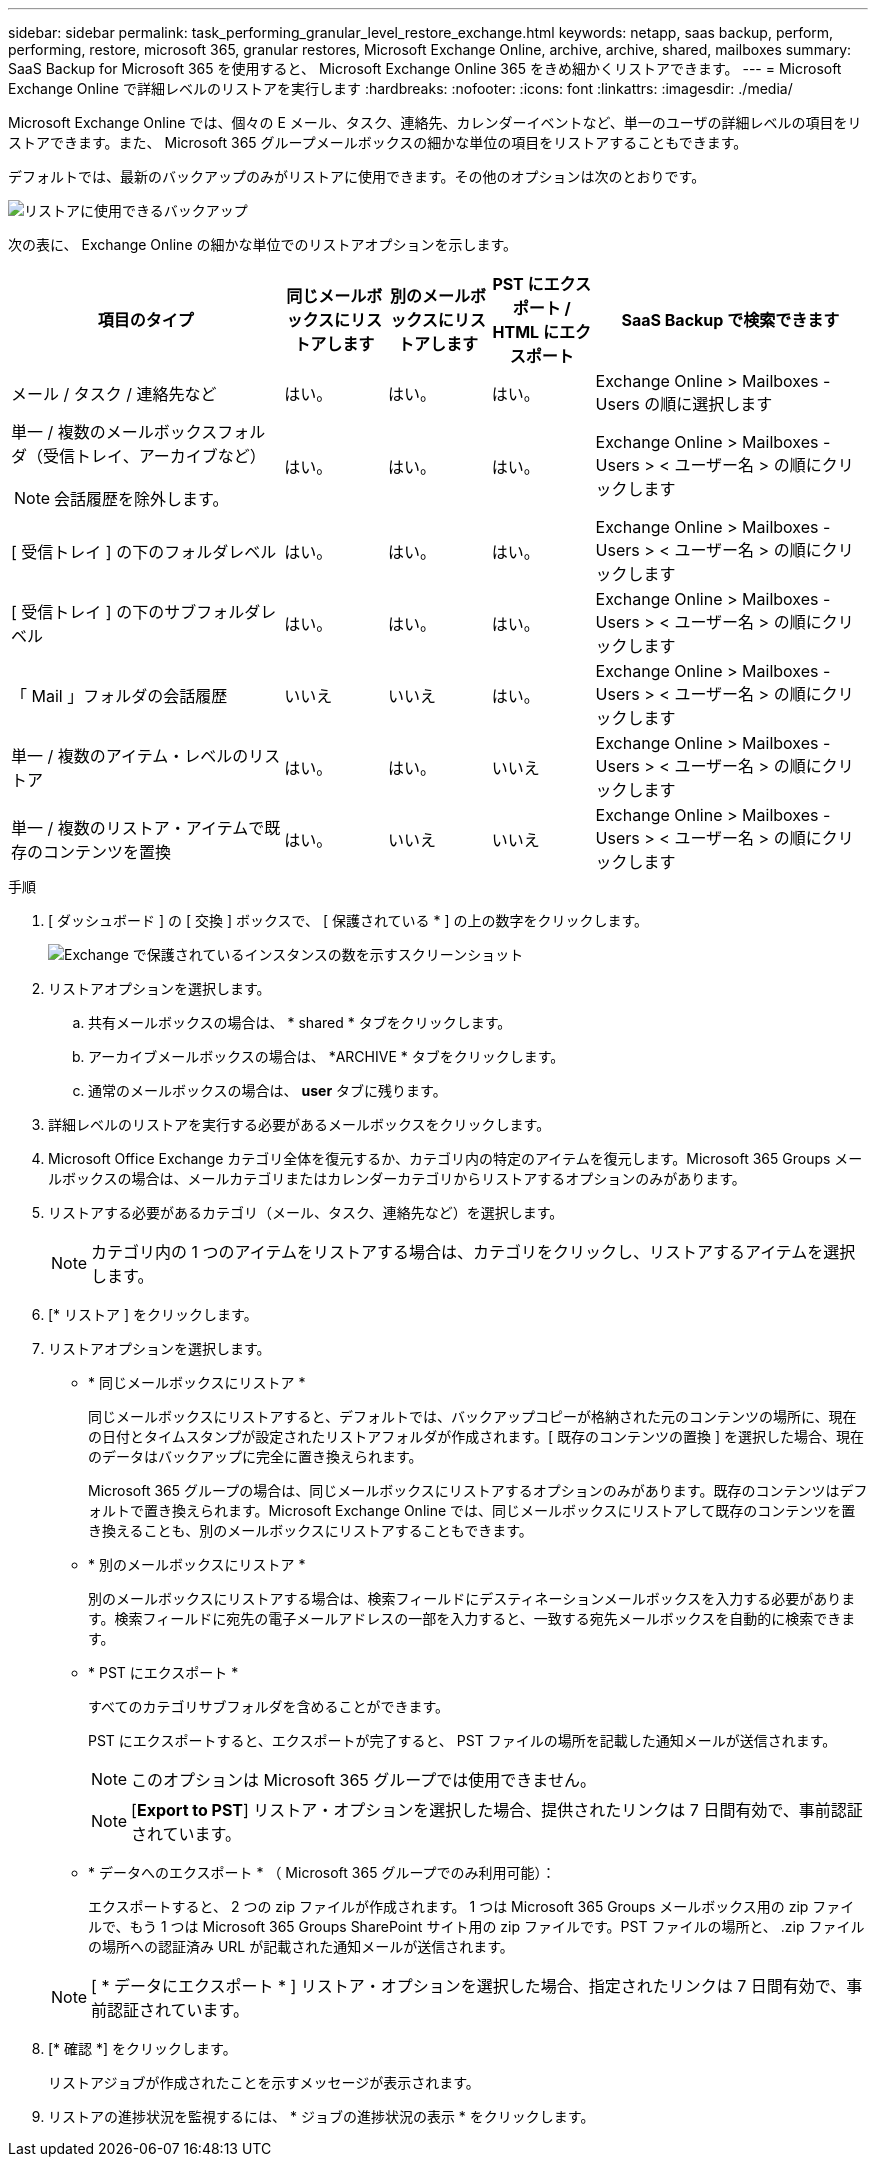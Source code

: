 ---
sidebar: sidebar 
permalink: task_performing_granular_level_restore_exchange.html 
keywords: netapp, saas backup, perform, performing, restore, microsoft 365, granular restores, Microsoft Exchange Online, archive, archive, shared, mailboxes 
summary: SaaS Backup for Microsoft 365 を使用すると、 Microsoft Exchange Online 365 をきめ細かくリストアできます。 
---
= Microsoft Exchange Online で詳細レベルのリストアを実行します
:hardbreaks:
:nofooter: 
:icons: font
:linkattrs: 
:imagesdir: ./media/


[role="lead"]
Microsoft Exchange Online では、個々の E メール、タスク、連絡先、カレンダーイベントなど、単一のユーザの詳細レベルの項目をリストアできます。また、 Microsoft 365 グループメールボックスの細かな単位の項目をリストアすることもできます。

デフォルトでは、最新のバックアップのみがリストアに使用できます。その他のオプションは次のとおりです。

image:backup_for_restore_availability.png["リストアに使用できるバックアップ"]

次の表に、 Exchange Online の細かな単位でのリストアオプションを示します。

[cols="40a,15a,15a,15a,40a"]
|===
| 項目のタイプ | 同じメールボックスにリストアします | 別のメールボックスにリストアします | PST にエクスポート / HTML にエクスポート | SaaS Backup で検索できます 


 a| 
メール / タスク / 連絡先など
 a| 
はい。
 a| 
はい。
 a| 
はい。
 a| 
Exchange Online > Mailboxes - Users の順に選択します



 a| 
単一 / 複数のメールボックスフォルダ（受信トレイ、アーカイブなど）


NOTE: 会話履歴を除外します。
 a| 
はい。
 a| 
はい。
 a| 
はい。
 a| 
Exchange Online > Mailboxes -Users > < ユーザー名 > の順にクリックします



 a| 
[ 受信トレイ ] の下のフォルダレベル
 a| 
はい。
 a| 
はい。
 a| 
はい。
 a| 
Exchange Online > Mailboxes -Users > < ユーザー名 > の順にクリックします



 a| 
[ 受信トレイ ] の下のサブフォルダレベル
 a| 
はい。
 a| 
はい。
 a| 
はい。
 a| 
Exchange Online > Mailboxes -Users > < ユーザー名 > の順にクリックします



 a| 
「 Mail 」フォルダの会話履歴
 a| 
いいえ
 a| 
いいえ
 a| 
はい。
 a| 
Exchange Online > Mailboxes -Users > < ユーザー名 > の順にクリックします



 a| 
単一 / 複数のアイテム・レベルのリストア
 a| 
はい。
 a| 
はい。
 a| 
いいえ
 a| 
Exchange Online > Mailboxes -Users > < ユーザー名 > の順にクリックします



 a| 
単一 / 複数のリストア・アイテムで既存のコンテンツを置換
 a| 
はい。
 a| 
いいえ
 a| 
いいえ
 a| 
Exchange Online > Mailboxes -Users > < ユーザー名 > の順にクリックします

|===
.手順
. [ ダッシュボード ] の [ 交換 ] ボックスで、 [ 保護されている * ] の上の数字をクリックします。
+
image:number_protected_exchange.gif["Exchange で保護されているインスタンスの数を示すスクリーンショット"]

. リストアオプションを選択します。
+
.. 共有メールボックスの場合は、 * shared * タブをクリックします。
.. アーカイブメールボックスの場合は、 *ARCHIVE * タブをクリックします。
.. 通常のメールボックスの場合は、 *user* タブに残ります。


. 詳細レベルのリストアを実行する必要があるメールボックスをクリックします。
. Microsoft Office Exchange カテゴリ全体を復元するか、カテゴリ内の特定のアイテムを復元します。Microsoft 365 Groups メールボックスの場合は、メールカテゴリまたはカレンダーカテゴリからリストアするオプションのみがあります。
. リストアする必要があるカテゴリ（メール、タスク、連絡先など）を選択します。
+

NOTE: カテゴリ内の 1 つのアイテムをリストアする場合は、カテゴリをクリックし、リストアするアイテムを選択します。

. [* リストア ] をクリックします。
. リストアオプションを選択します。
+
** * 同じメールボックスにリストア *
+
同じメールボックスにリストアすると、デフォルトでは、バックアップコピーが格納された元のコンテンツの場所に、現在の日付とタイムスタンプが設定されたリストアフォルダが作成されます。[ 既存のコンテンツの置換 ] を選択した場合、現在のデータはバックアップに完全に置き換えられます。

+
Microsoft 365 グループの場合は、同じメールボックスにリストアするオプションのみがあります。既存のコンテンツはデフォルトで置き換えられます。Microsoft Exchange Online では、同じメールボックスにリストアして既存のコンテンツを置き換えることも、別のメールボックスにリストアすることもできます。

** * 別のメールボックスにリストア *
+
別のメールボックスにリストアする場合は、検索フィールドにデスティネーションメールボックスを入力する必要があります。検索フィールドに宛先の電子メールアドレスの一部を入力すると、一致する宛先メールボックスを自動的に検索できます。

** * PST にエクスポート *
+
すべてのカテゴリサブフォルダを含めることができます。

+
PST にエクスポートすると、エクスポートが完了すると、 PST ファイルの場所を記載した通知メールが送信されます。

+

NOTE: このオプションは Microsoft 365 グループでは使用できません。

+

NOTE: [*Export to PST*] リストア・オプションを選択した場合、提供されたリンクは 7 日間有効で、事前認証されています。

** * データへのエクスポート * （ Microsoft 365 グループでのみ利用可能）：
+
エクスポートすると、 2 つの zip ファイルが作成されます。 1 つは Microsoft 365 Groups メールボックス用の zip ファイルで、もう 1 つは Microsoft 365 Groups SharePoint サイト用の zip ファイルです。PST ファイルの場所と、 .zip ファイルの場所への認証済み URL が記載された通知メールが送信されます。

+

NOTE: [ * データにエクスポート * ] リストア・オプションを選択した場合、指定されたリンクは 7 日間有効で、事前認証されています。



. [* 確認 *] をクリックします。
+
リストアジョブが作成されたことを示すメッセージが表示されます。

. リストアの進捗状況を監視するには、 * ジョブの進捗状況の表示 * をクリックします。

